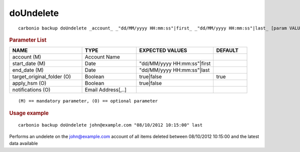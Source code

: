 .. SPDX-FileCopyrightText: 2022 Zextras <https://www.zextras.com/>
..
.. SPDX-License-Identifier: CC-BY-NC-SA-4.0

.. _carbonio_backup_doUndelete:

********************
doUndelete
********************

::

   carbonio backup doUndelete _account_ _"dd/MM/yyyy HH:mm:ss"|first_ _"dd/MM/yyyy HH:mm:ss"|last_ [param VALUE[,VALUE]]


.. rubric:: Parameter List

.. list-table::
   :widths: 32 24 34 15
   :header-rows: 1

   * - NAME
     - TYPE
     - EXPECTED VALUES
     - DEFAULT
   * - account (M)
     - Account Name
     - 
     - 
   * - start_date (M)
     - Date
     - "dd/MM/yyyy HH:mm:ss"\|first
     - 
   * - end_date (M)
     - Date
     - "dd/MM/yyyy HH:mm:ss"\|last
     - 
   * - target_original_folder (O)
     - Boolean
     - true\|false
     - true
   * - apply_hsm (O)
     - Boolean
     - true\|false
     - 
   * - notifications (O)
     - Email Address[,..]
     - 
     - 

::

   (M) == mandatory parameter, (O) == optional parameter



.. rubric:: Usage example


::

   carbonio backup doUndelete john@example.com "08/10/2012 10:15:00" last



Performs an undelete on the john@example.com account of all items deleted between 08/10/2012 10:15:00 and the latest data available
